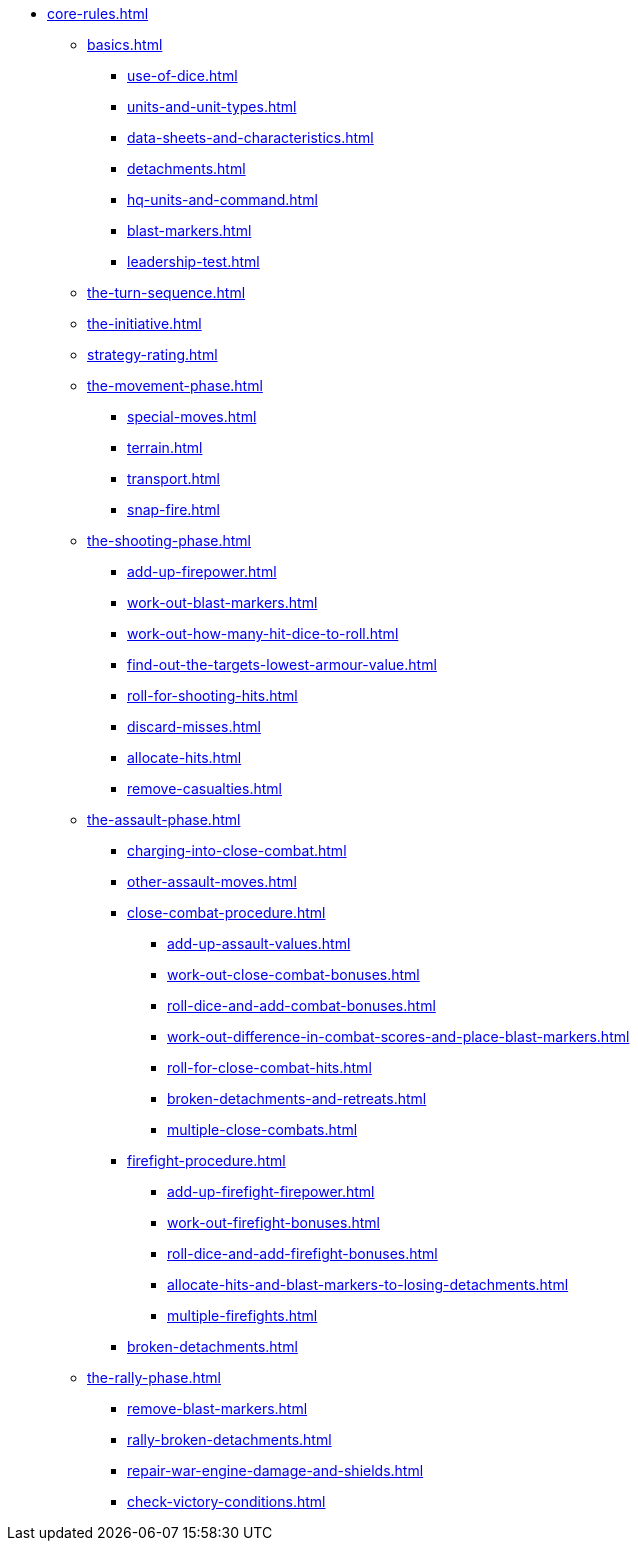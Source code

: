 * xref:core-rules.adoc[]

** xref:basics.adoc[]
 *** xref:use-of-dice.adoc[]
 *** xref:units-and-unit-types.adoc[]
 *** xref:data-sheets-and-characteristics.adoc[]
 *** xref:detachments.adoc[]
 *** xref:hq-units-and-command.adoc[]
 *** xref:blast-markers.adoc[]
 *** xref:leadership-test.adoc[]

** xref:the-turn-sequence.adoc[]
** xref:the-initiative.adoc[]
** xref:strategy-rating.adoc[]

** xref:the-movement-phase.adoc[]
 *** xref:special-moves.adoc[]
 *** xref:terrain.adoc[]
 *** xref:transport.adoc[]
 *** xref:snap-fire.adoc[]

** xref:the-shooting-phase.adoc[]
 *** xref:add-up-firepower.adoc[]
 *** xref:work-out-blast-markers.adoc[]
 *** xref:work-out-how-many-hit-dice-to-roll.adoc[]
 *** xref:find-out-the-targets-lowest-armour-value.adoc[]
 *** xref:roll-for-shooting-hits.adoc[]
 *** xref:discard-misses.adoc[]
 *** xref:allocate-hits.adoc[]
 *** xref:remove-casualties.adoc[]

** xref:the-assault-phase.adoc[]
 *** xref:charging-into-close-combat.adoc[]
 *** xref:other-assault-moves.adoc[]
 *** xref:close-combat-procedure.adoc[]
  **** xref:add-up-assault-values.adoc[]
  **** xref:work-out-close-combat-bonuses.adoc[]
  **** xref:roll-dice-and-add-combat-bonuses.adoc[]
  **** xref:work-out-difference-in-combat-scores-and-place-blast-markers.adoc[]
  **** xref:roll-for-close-combat-hits.adoc[]
  **** xref:broken-detachments-and-retreats.adoc[]
  **** xref:multiple-close-combats.adoc[]
 *** xref:firefight-procedure.adoc[]
  **** xref:add-up-firefight-firepower.adoc[]
  **** xref:work-out-firefight-bonuses.adoc[]
  **** xref:roll-dice-and-add-firefight-bonuses.adoc[]
  **** xref:allocate-hits-and-blast-markers-to-losing-detachments.adoc[]
  **** xref:multiple-firefights.adoc[]
 *** xref:broken-detachments.adoc[]

** xref:the-rally-phase.adoc[]
 *** xref:remove-blast-markers.adoc[]
 *** xref:rally-broken-detachments.adoc[]
 *** xref:repair-war-engine-damage-and-shields.adoc[]
 *** xref:check-victory-conditions.adoc[]